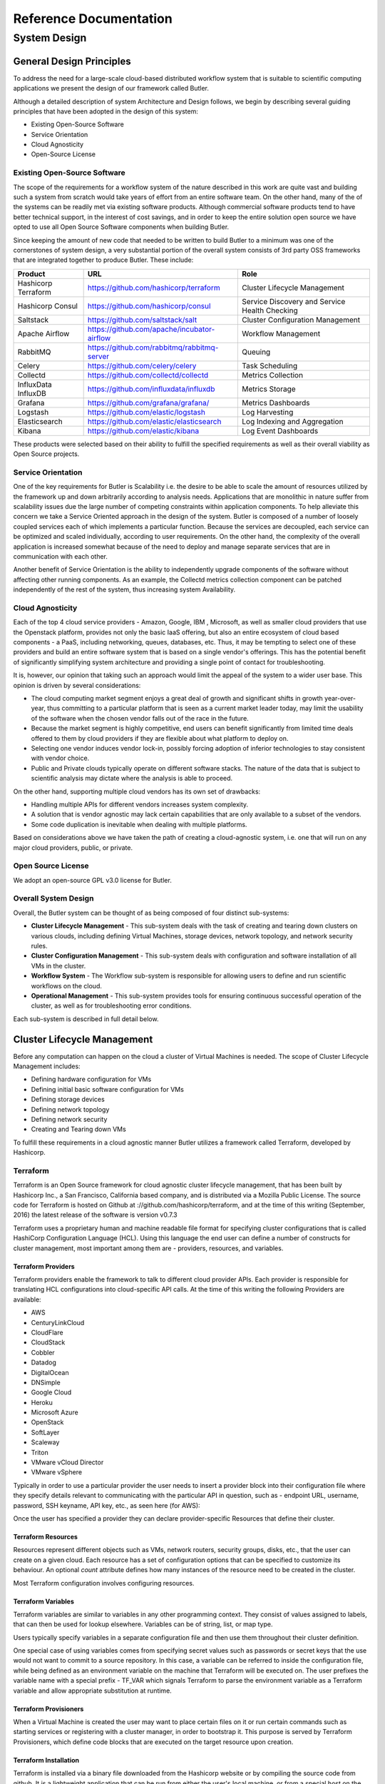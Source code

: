 =======================
Reference Documentation
=======================

System Design
-------------

General Design Principles
`````````````````````````

To address the need for a large-scale cloud-based distributed workflow system that is suitable to scientific computing 
applications we present the design of our framework called Butler.

Although a detailed description of system Architecture and Design follows, we begin by describing several guiding 
principles that have been adopted in the design of this system:

* Existing Open-Source Software
* Service Orientation
* Cloud Agnosticity
* Open-Source License

Existing Open-Source Software
'''''''''''''''''''''''''''''

The scope of the requirements for a workflow system of the nature described in this work are quite vast and building 
such a system from scratch would take years of effort from an entire software team. On the other hand, many of the 
of the systems can be readily met via existing software products. Although commercial software products tend to have 
better technical support, in the interest of cost savings, and in order to keep the entire solution open source we 
have opted to use all Open Source Software components when building Butler.

Since keeping the amount of new code that needed to be written to build Butler to a minimum was one of the cornerstones 
of system design, a very substantial portion of the overall system 
consists of 3rd party OSS frameworks that are integrated together to produce Butler. These include:

===================  ===========================================  ============================
Product              URL                                          Role
===================  ===========================================  ============================
Hashicorp Terraform  https://github.com/hashicorp/terraform       Cluster Lifecycle Management
Hashicorp Consul     https://github.com/hashicorp/consul          Service Discovery and Service Health Checking
Saltstack            https://github.com/saltstack/salt            Cluster Configuration Management
Apache Airflow       https://github.com/apache/incubator-airflow  Workflow Management
RabbitMQ             https://github.com/rabbitmq/rabbitmq-server  Queuing
Celery               https://github.com/celery/celery             Task Scheduling
Collectd             https://github.com/collectd/collectd         Metrics Collection
InfluxData InfluxDB  https://github.com/influxdata/influxdb       Metrics Storage
Grafana              https://github.com/grafana/grafana/          Metrics Dashboards
Logstash             https://github.com/elastic/logstash          Log Harvesting
Elasticsearch        https://github.com/elastic/elasticsearch     Log Indexing and Aggregation
Kibana               https://github.com/elastic/kibana            Log Event Dashboards 
===================  ===========================================  ============================

These products were selected based on their ability to fulfill the specified requirements as well as their overall viability 
as Open Source projects. 

Service Orientation
'''''''''''''''''''
One of the key requirements for Butler is Scalability i.e. the desire to be able to scale the amount of resources utilized by 
the framework up and down arbitrarily according to analysis needs. Applications that are monolithic in nature suffer from 
scalability issues due the large number of competing constraints within application components. To help alleviate this 
concern we take a Service Oriented approach in the design of the system. Butler is composed of a number of loosely coupled 
services each of which implements a particular function. Because the services are decoupled, each service can be optimized 
and scaled individually, according to user requirements. On the other hand, the complexity of the overall application is 
increased somewhat because of the need to deploy and manage separate services that are in communication with each other.

Another benefit of Service Orientation is the ability to independently upgrade components of the software without affecting 
other running components. As an example, the Collectd metrics collection component can be patched independently of the rest 
of the system, thus increasing system Availability.

Cloud Agnosticity
'''''''''''''''''
Each of the top 4 cloud service providers - Amazon, Google, IBM , Microsoft, as well as smaller cloud providers that use the 
Openstack platform, provides not only the basic IaaS offering, but also an entire ecosystem of cloud based components - a PaaS, 
including networking, queues, databases, etc. Thus, it may be tempting to select one of these providers and build an entire software 
system that is based on a single vendor's offerings. This has the potential benefit of significantly simplifying system architecture 
and providing a single point of contact for troubleshooting.

It is, however, our opinion that taking such an approach would limit the appeal of the system to a wider user base. This opinion is 
driven by several considerations:

* The cloud computing market segment enjoys a great deal of growth and significant shifts in growth year-over-year, thus committing 
  to a particular platform that is seen as a current market leader today, may limit the usability of the software when the chosen vendor 
  falls out of the race in the future.
* Because the market segment is highly competitive, end users can benefit significantly from limited time deals offered to them 
  by cloud providers if they are flexible about what platform to deploy on.
* Selecting one vendor induces vendor lock-in, possibly forcing adoption of inferior technologies to stay consistent with vendor choice.
* Public and Private clouds typically operate on different software stacks. The nature of the data that is subject to scientific 
  analysis may dictate where the analysis is able to proceed. 

On the other hand, supporting multiple cloud vendors has its own set of drawbacks:

* Handling multiple APIs for different vendors increases system complexity.
* A solution that is vendor agnostic may lack certain capabilities that are only available to a subset of the vendors.
* Some code duplication is inevitable when dealing with multiple platforms.

Based on considerations above we have taken the path of creating a cloud-agnostic system, i.e. one that will run on any major cloud providers, 
public, or private.

Open Source License
'''''''''''''''''''
We adopt an open-source GPL v3.0 license for Butler.


Overall System Design
'''''''''''''''''''''

Overall, the Butler system can be thought of as being composed of four distinct sub-systems:

* **Cluster Lifecycle Management** - This sub-system deals with the task of creating and tearing down clusters on various clouds, including 
  defining Virtual Machines, storage devices, network topology, and network security rules.
* **Cluster Configuration Management** - This sub-system deals with configuration and software installation of all VMs in the cluster.
* **Workflow System** - The Workflow sub-system is responsible for allowing users to define and run scientific workflows on the cloud.
* **Operational Management** - This sub-system provides tools for ensuring continuous successful operation of the cluster, as well as 
  for troubleshooting error conditions.

Each sub-system is described in full detail below.

Cluster Lifecycle Management
````````````````````````````

Before any computation can happen on the cloud a cluster of Virtual Machines is needed. The scope of Cluster Lifecycle Management includes:

* Defining hardware configuration for VMs
* Defining initial basic software configuration for VMs
* Defining storage devices
* Defining network topology
* Defining network security
* Creating and Tearing down VMs

To fulfill these requirements in a cloud agnostic manner Butler utilizes a framework called Terraform, developed by Hashicorp.

Terraform
'''''''''

Terraform is an Open Source framework for cloud agnostic cluster lifecycle management, that has been built by Hashicorp Inc., a San Francisco, 
California based company, and is distributed via a Mozilla Public License. The source code for Terraform is hosted on Github at 
://github.com/hashicorp/terraform, and at the time of this writing (September, 2016) the latest release of the software is version v0.7.3

Terraform uses a proprietary human and machine readable file format for specifying cluster configurations that is called HashiCorp Configuration 
Language (HCL). Using this language the end user can define a number of constructs for cluster management, most important among them are - 
providers, resources, and variables.

Terraform Providers
...................

Terraform providers enable the framework to talk to different cloud provider APIs. Each provider is responsible for translating HCL configurations 
into cloud-specific API calls. At the time of this writing the following Providers are available:

* AWS
* CenturyLinkCloud
* CloudFlare
* CloudStack
* Cobbler
* Datadog
* DigitalOcean
* DNSimple
* Google Cloud
* Heroku
* Microsoft Azure
* OpenStack
* SoftLayer
* Scaleway
* Triton
* VMware vCloud Director
* VMware vSphere

Typically in order to use a particular provider the user needs to insert a provider block into their configuration file where they specify details 
relevant to communicating with the particular API in question, such as - endpoint URL, username, password, SSH keyname, API key, etc., as seen here (for AWS):

.. code-block:: yaml
	:caption: Example Terraform provider - AWS
	
	provider "aws" {
	  access_key = "${var.aws_access_key}"
	  secret_key = "${var.aws_secret_key}"
	  region     = "us-east-1"
	}

Once the user has specified a provider they can declare provider-specific Resources that define their cluster.

Terraform Resources
...................

Resources represent different objects such as VMs, network routers, security groups, disks, etc., that the user can create on a given cloud. 
Each resource has a set of configuration options that can be specified to customize its behaviour. An optional *count* attribute defines how many 
instances of the resource need to be created in the cluster.

.. code-block:: yaml
	:caption: Example Terraform resource - AWS instance
	
	resource "aws_instance" "salt_master" {
		ami = "${lookup(var.aws_amis, var.region)}"
		instance_type = "t2.micro"
		associate_public_ip_address = true  
		tags {
			Name = "salt-master"
		}
		
		vpc_security_group_ids = ["${aws_security_group.butler_internal.id}"]
		subnet_id = "${aws_subnet.butler.id}"
		
		key_name = "${aws_key_pair.butler_auth.id}"
		
		connection {
		  type     = "ssh"
		  user     = "${var.username}"
		  private_key = "${file(var.private_key_path)}"
		  bastion_private_key = "${file(var.private_key_path)}"
		  bastion_host = "${aws_instance.butler_jump.public_ip}"
		  bastion_user = "${var.username}"
		  host = "${aws_instance.salt_master.private_ip}"
		}
	}

Most Terraform configuration involves configuring resources.

Terraform Variables
...................

Terraform variables are similar to variables in any other programming context. They consist of values assigned to labels, that can then be used for 
lookup elsewhere. Variables can be of string, list, or map type.

.. code-block:: yaml
	:caption: Example Terraform variable configuration
	
	variable "username" {
		default="centos"
	}
	
	variable "worker_count" {
		default="1"
	}
	
	variable "aws_amis" {
	  default = {
	    eu-central-1 = "ami-9bf712f4"
	  }
	}
	
Users typically specify variables in a separate configuration file and then use them throughout their cluster definition. 

One special case of using variables comes from specifying secret values such as passwords or secret keys that the use would not want to commit to a 
source repository. In this case, a variable can be referred to inside the configuration file, while being defined as an environment variable on the 
machine that Terraform will be executed on. The user prefixes the variable name with a special prefix - TF_VAR which signals Terraform to parse the
environment variable as a Terraform variable and allow appropriate substitution at runtime.

Terraform Provisioners
......................

When a Virtual Machine is created the user may want to place certain files on it or run certain commands such as starting services or registering with 
a cluster manager, in order to bootstrap it. This purpose is served by Terraform Provisioners, which define code blocks that are executed on the target 
resource upon creation.

.. code-block:: yaml
	:caption: Example Terraform provisioner
	
	provisioner "file" {
	  source = "../../../../provision/base-image/install-packages.sh"
	  destination = "/tmp/install-packages.sh"
	}
	provisioner "remote-exec" {
	  inline = [
	    "chmod +x /tmp/install-packages.sh",
	    "/tmp/install-packages.sh"
	  ]
	}
	
Terraform Installation
......................

Terraform is installed via a binary file downloaded from the Hashicorp website or by compiling the source code from github. It is a lightweight application 
that can be run from either the user's local machine, or from a special host on the target cloud environment. The application consists of a terraform CLI 
that the user can interact with by issuing shell commands. Typically users will combine their Terraform configuration files (stored in a source code repository) 
with a set of locally defined environment variables to set up and manage their clusters via the CLI.

Terraform Cluster Lifecycle
...........................

The key task of Terraform is to perform Create, Read, Update, and Delete on cluster resources. Create and Update operations are accomplished by issuing a 
:code:`terraform apply` command at the shell, while the shell is pointing to a directory with Terraform resource definitions. If the resources specified in the 
configuration do not yet exist, they are created. If the resource definitions have been changed since the last time :code:`terraform apply` was run, they will be 
brought into a state consistent with the latest definitions. This may involve updating existing resources where possible, or recreating them, where an update is not 
possible.

Terraform determines what changes need to be made in order to perform a successful Update via a file that is called a State file. This file specifies in a JSON 
ormat the current state of all infrastructure managed by Terraform. Running :code:`terraform apply` causes the tool to inspect current state and compare it to the 
target state, issuing any necessary commands to update current state to the target.

The Read operation simply displays the current Terraform state file via the :code:`terraform show` command.

The Delete operation is accomplished via the  :code:`terraform destroy` command.

Other commands allow the user to validate the syntax of their configuration files, perform a dry run of resource creation, manually mark resources for recreation, 
and others.

Terraform Use in Butler
.......................

Butler comes with a set of Terraform configuration files that define templates for all of the VMs that constitute a functional Butler cluster, as well as configurations 
for network security. As previously stated a Butler cluster consists of Control VMs and Worker VMs - templates for both are available. The users are expected to adapt 
the templates as needed for their use case, providing their own credentials, cluster size, and other configurations.

.. _tf_example_butler:
.. code-block:: yaml
   :caption: Example Terraform configuration for Butler

	provider "openstack" {
		user_name = "${var.user_name}"
		password = "${var.password}"
		tenant_name = "${var.tenant_name}"
		auth_url = "${var.auth_url}"
	}
	
	resource "openstack_compute_instance_v2" "worker" {
	  	image_id = "${var.image_id}"
		flavor_name = "s1.massive"
		security_groups = ["internal"]
		name = "${concat("worker-", count.index)}"
		network = {
			uuid = "${var.main_network_id}"
		}
		connection {
			user = "${var.user}"
		 	key_file = "${var.key_file}"
		 	bastion_key_file = "${var.bastion_key_file}"
		 	bastion_host = "${var.bastion_host}"
		 	bastion_user = "${var.bastion_user}"
		 	agent = "true"
		 	
		}
		count = "175"
		key_pair = "${var.key_pair}"
		provisioner "remote-exec" {
			inline = [
				"sudo mv /home/centos/saltstack.repo /etc/yum.repos.d/saltstack.repo",
				"sudo yum install salt-minion -y",
				"sudo service salt-minion stop",
				"echo 'master: ${var.salt_master_ip}' | sudo tee  -a /etc/salt/minion",
				"echo 'id: ${concat("worker-", count.index)}' | sudo tee -a /etc/salt/minion",
				"echo 'roles: [worker, germline, consul-client]' | sudo tee -a /etc/salt/grains",
				"sudo hostname ${concat("worker-", count.index)}",
				"sudo service salt-minion start"
			]
		}
	}
	
:numref:`tf_example_butler` demonstrates the Butler configuration file used to create 175 identical worker VMs that differ only by their hostname. 

The provider definition shows the procedure for setting up an OpenStack provider as well as demonstrating usage of variables where 
:code:`user_name, tenant_name, and auth_url` are expected to come from a separate variable definition file, and :code:`password` is expected to 
come from an environment variable. 

The resource section shows definition of an OpenStack specific VM type :code:`openstack_compute_instance_v2`, which has attributes like 
:code:`image_id, flavor_name, security_groups, network`, etc. The :code:`connection` definition within the resource specifies how users 
will be able to connect to the newly created VMs. In this case it is accomplished via SSH using passwordless key-based authentication 
via a pass-through bastion host on the cloud.

Of further interest is the mechanism by which the creation of multiple instances of the same type is accomplished. The resource definition 
admits a :code:`count` attribute which specifies how many instances need to be created. Furthermore, a :code:`count.index` property keeps 
track of which instance is being created at run-time and can be used to provide unique hostnames to each instance as follows - 
:code:`name = "${concat("worker-", count.index)}"`.

Lastly, the :code:`provisioner` section runs a set of commands that provide initial configuration for the new host upon first bootup. 
These include installing and running the Saltstack service which is used for configuration management, setting up machine roles 
that determine what capabilities this VM will have in the cluster, and telling the VM what the IP address of the cluster manager is.

.. _tf_sec_group:
.. code-block:: yaml
   :caption:  Example Terraform security group configuration for Butler
   
   resource "openstack_compute_secgroup_v2" "internal" {
		name = "internal"
		description = "Allows communication between instances"
		#SSH
		rule {
			from_port = 22
			to_port = 22
			ip_protocol = "tcp"
			self = "true"
		}
		#Saltstack
		rule {
			from_port = 4505
			to_port = 4506
			ip_protocol = "tcp"
			self = "true"
		}
	}

:numref:`tf_sec_group` demonstrates the definition of a security group under OpenStack. VMs that are put into this security group will have 
two network security rules applied to them - opening port 22 for SSH communication between hosts, and opening ports 4505-4506 to 
enable Saltstack communication.

Cluster Configuration Management
````````````````````````````````

Although a Cluster Lifecycle Management system like Terraform can create a Virtual Machine using a machine image, and even run some 
initial configuration commands, it is not enough to successfully manage the configuration of an entire large-scale computational cluster. 
Machines in the cluster will have hundreds of programs installed and configured on them, oftentimes with intricate interdependencies, and 
inter-machine communication requirements. Moreover, different operating systems will typically have different commands and mechanisms for 
installing and configuring software, and it would be unnecessarily limiting to require the end user to commit to a particular flavour of 
operating system. To help accomplish these tasks we need to enlist the help of a Cluster Configuration Management system.

Several open source Configuration Management systems are available on the market today, the main options are:

* Chef
* Puppet
* Ansible
* Saltstack

Each system has benefits and drawbacks and a dedicated user base. All four are fairly active and stable projects, Ansible appears to be 
the most popular tool, and Saltstack is most actively developed, based on number of commits and contributors. Both Puppet and, Chef come 
from the first generation of configuration management tools having been initially released in 2005 and 2009 respectively, and suffering 
somewhat from having been trailblazers in the field. The largest complaint against both systems has been their unnecessary complexity 
and steep learning curve. Ansible and Saltstack, on the other hand, can be thought of as the second generation of configuration 
management systems, first released in 2012 and 2011, respectively. Both are based on simple to read and understand YAML-based 
configuration files, and have generally enjoyed greater adoption in the field.

For Butler we selected Saltstack to fulfill configuration management duties. The chief reason for selecting Saltstack over Ansible was 
that Saltstack appears to perform better when managing large clusters, whereas Ansible is known to suffer from increased lag in these 
scenarios. Since we anticipate to operate Butler clusters with several hundred VMs at a time we settled our choice on Saltstack.
	
Saltstack
'''''''''

Saltstack is an open source product that has been developed specifically for large scale configuration management. The key paradigm that 
Saltstack implements is declarative configuration management. This means that the user specifies declaratively, in a configuration file, 

what state a particular Virtual Machine should be in (in terms of installed and running software), and the Saltstack engine automatically 
compares the desired state to the actual state and carriers out the necessary actions to match the two. As an added benefit, it does so in 
an operating system agnostic manner. In contrast to scripts that operate in an imperative manner via statements like :code:`yum install apache`
or :code:`service httpd start`, Saltstack files describe a desired state with statements like :code:`service.running` and :code:`package.installed`. 
In the first case, the script would try to install the package a second time, even if it was present, whereas Saltstack first figures out 
whether the package is installed and only installs it if it is missing.

Saltstack Architecture
......................

The Saltstack architecture consists of a cluster of Minions that are managed by one or many Masters. A Master is a Virtual Machine that acts as 
the authority on configuration definitions within the cluster and issues commands that the Minions run. A Master needs to have configuration 
definitions stored locally on its disk or be available through a git repository. It runs a special salt-master daemon, and requires certain 
network ports to be open for communication.

Minions need to know how to find the master on the network (by IP address). Each Minion generates a unique key and presents it to the Master. 
Once a Master accepts the Minion's key there is a handshake and the Minion falls under the Master's control. The Minion runs a salt-minion daemon.

Each Minion can have a number of roles assigned to it and the Master maintains mappings between roles and configurations. Once the Master has 
determined what roles a Minion has it can issue the necessary commands to apply relevant configurations to the Minion.

Saltstack Data Model
....................

The Saltstack Data Model has four main concepts - State, Pillar, Grain, and Mine. We consider each in turn.

**A Salt State** is simply the definition for what state some piece of infrastructure should be in. For instance, if we want some server in our 
cluster to be in the state of running a PostgreSQL database we need to do the following: 

* Create a postgres user
* Create a postgres directory
* Download the postgres-server package
* Install the postgres-server package
* Initialize the database
* Override default configuration settings
* Start the server

The corresponding Salt state that accomplishes the same task looks as follows:

.. code-block:: yaml
   :caption: Salt state for setting up a PostgreSQL server.
   
   install_server:
	  pkg.installed:
	    - name: postgresql95-server.x86_64
	    
	initialize_db:
	  cmd.run:
	    - name: /usr/pgsql-9.5/bin/postgresql95-setup initdb
	    - unless: stat /var/lib/psql/9.5/data/postgresql.conf
	
	/var/lib/pgsql/9.5/data/postgresql.conf:
	  file.managed:
	    - source: salt://postgres/config/postgresql.conf
	    - user: postgres
	    - group: postgres
	    - mode: 600
	    - makedirs: True
	
	    
	start_server:    
	  service.running:
	    - name: postgresql-9.5
	    - watch:
	      - file: /var/lib/pgsql/9.5/data/*

The code for a Salt state is placed in a special file called an *.sls* file. All of the state definitions that the system knows about are 
arranged into a folder hierarchy where the name of each folder defines the name of the state. The state definition is then located inside 
the folder in a file named *init.sls*, as demonstrated in :numref:`airflow_sls` for the Airflow Workflow engine.

.. _airflow_sls:
.. figure:: images/salt_state_airflow.png  

   Airflow state SLS file and folder structure
   
Several related states (such as those describing different installations of the same program) can be grouped together under the same 
parent state. Then each sub-state is placed into its own *.sls* file under the main state's folder, with the name of the file giving 
rise to that state's name. Figure :numref:`airflow_sls` provides an example of this scenario where in addition to the main 
*airflow* state there are sub-states such as *airflow.server*, *airflow.worker*, *airflow.load-workflows* etc. 
Note that sub-states are referenced via *name_of_parent_state.name_of_substate*.

**A Salt Pillar** is a set of key-value pairs that are stored encrypted on a Minion and constitute look-up values that are relevant 
for that Minion's configuration. Examples of Pillar values can be usernames and passwords, locations of certain files, etc. A State 
definition can refer to Pillar values when configuring a system, and two identical VMs that differ only by their Pillar values will 
be parametrized differently at configuration time. One example of this is setting up the same server in a QA environment vs. Production. 
In QA the server may point to a test data directory with especially constructed data files, for testing purposes, whereas in Production 
the server would point to the actual data directory with real samples.

The Pillar are organized similar to States in a folder hierarchy of *.sls* files. Figure \ref{fig:salt_pillar_hierarchy}

.. _salt_pillar_hierarchy:
.. figure:: images/salt_pillar_hierarchy.png  

   A set of Salt Pillar definitions


:numref:`salt_pillar_test_data` shows an example Pillar definition where information related to finding test data is stored.

.. _salt_pillar_test_data:
.. code-block:: yaml
	:caption:  Salt Pillar for specifying test data location.

	test_data_sample_path: /shared/data/samples
	
	test_data_base_url: http://ftp.1000genomes.ebi.ac.uk/vol1/ftp/phase3/data/
	
	test_samples:
	  NA12874:
	    -
	      - NA12874.chrom11.ILLUMINA.bwa.CEU.low_coverage.20130415.bam
	      - 88a7a346f0db1d3c14e0a300523d0243
	    -
	      - NA12874.chrom11.ILLUMINA.bwa.CEU.low_coverage.20130415.bam.bai
	      - e61c0668bbaacdea2c66833f9e312bbb


**Salt Grains** are bits of information Salt collects about Minion state or characteristics. They include things like:

* Minion IP address
* Amount of RAM on minions
* Minion hostname
* Minion network interfaces

and others. The Grains can be used to introspect and pass on configuration values (like IP address) that are not known in advance. 
One of the most important uses of Grains is the ability to assign roles to a Minion via the Grains mechanism. Since roles define 
what states are eventually applied, adding or removing a role to a VM via Grains has a very significant side-effect. 

**The Salt Mine** is a centralized repository of information about the state of all Minions that is stored on the Master. 
Information is passed into the Mine from Grains and other sources. It can then be used inside state definitions to further customize 
the system.  

.. _salt_mine:
.. code-block:: text
	:caption:  Using Salt Mine to look up a server's IP Address.

	consul-client:
	  service.running:
	    - enable: True
	    - watch:
	      - file: /etc/opt/consul.d/*    
	{%- set servers = salt['mine.get']('roles:(consul-server|consul-bootstrap)', 'network.ip_addrs', 'grain_pcre').values() %}
	{%- set node_ip = salt['grains.get']('ip4_interfaces')['eth0'] %}
	# Create a list of servers that can be used to join the cluster
	{%- set join_server = [] %}
	{%- for server in servers if server[0] != node_ip %}
	{% do join_server.append(server[0]) %}
	{%- endfor %}
	join-cluster:
	  cmd.run:
	    - name: consul join {{ join_server[0] }}
	    - watch:
	      - service: consul-client

:numref:`salt_mine` demonstrates how the Jinja templating engine is used to look up the IP Address of servers in the cluster 
that have the :code:`consul-server` or:code:`consul-bootstrap` role. Then this IP Address is used inside a State definition to join 
a cluster of similar machines. Without the Mine, this particular Minion would not know who to ask for this IP Address, but because 
the Mine is centralized on the Salt Master host this lookup is possible.

**The Top File** is the mechanism used in Saltstack to specify what VMs will have what States applied to them. The Top File provides 
a lot of flexibility in terms of how to accomplish this mapping. Mappings can be accomplished via hostname or any Grains values, and 
it allows regular expressions. The most flexible and, thus preferred, method of mapping States to VMs is via Roles.

.. _salt_top_file:
.. code-block:: yaml
	:caption:  Using Top File to map States to Roles.
	
	base:
	  '*':
	    - consul
	    - dnsmasq
	    - collectd
	  'G@roles:monitoring-server':
	    - influxdb
	    - grafana 
	  'G@roles:job-queue':
	    - rabbitmq


:numref:`salt_top_file` demonstrates how the State mapping to Roles is accomplished in a Top File. Based on this Top File 
all VMs will get the :code:`consul, dnsmasq, and collectd` states. VMs with the :code:`monitoring-server` role will get 
:code:`influxdb, and grafana`, and VMs with the :code:`job-queue` role will get the :code:`rabbitmq` State.

Controlling Saltstack
.....................

Control over the cluster is exercised from the Salt Master. The user establishes a shell session on the Salt Master and issues 
commands via the Saltstack CLI. Each command has the following syntax:

:code:`"salt target_expression command_expression"` where:

:code:`salt` is the name of the Salt CLI.

:code:`target_expression` is an expression that determines what VMs to apply the command to. It can be a logical expression that 
combines hostnames, grains, and regular expressions.

:code:`command_expression` is an expression that determines what actual command to run on the targeted VMs. 
The :code:`command_expression` can be as simple as running a shell command on the target VMs, or it can apply a particular named 
state via the :code:`state.apply` command, or it can apply all matching states via the special :code:`state.highstate` command.

For example, :code:`salt -G 'roles:worker' state.apply airflow.patch-airflow-db-conns` applies the :code:`airflow.patch-airflow-db-conns` 
state to all VMs that have the :code:`worker` role.

Saltstack Use in Butler
'''''''''''''''''''''''

Butler uses Saltstack extensively in order to install software on the cluster. This includes software that is required to run Butler 
itself, as well as installing scientific algorithms required for running actual workflows on Worker VMs. As seen in Figure 
:numref:`salt_states` the Saltstack configuration in Butler consists of a set of State and Pillar definitions along with the Top 
Files that map these States and Pillar to various VMs in the cluster. These definitions are enough to configure a completely functional 
Butler cluster from a single shell command.

.. _salt_states:
.. figure:: images/salt_states.png  

   Salt States and Pillar used in Butler

A typical Butler installation that can support a cluster of up to 1500 CPUs consists of four Control VMs in addition to the Worker VMs, 
each has a separate Terraform profile. The Control VMs are:


* **salt-master** - This machine is the configuration master node. Because this workload is typically only heavy during cluster setup, the same VM also acts as the Monitoring Server during regular operation.
* **db-server** - This VM hosts all the databases that Butler uses.
* **job-queue** - This VM hosts a Queue for distributed task processing.
* **tracker** - This VM hosts all of the workflow engine components, as well as Analysis Tracking.


All of the VMs in the cluster get the following basic configurations mapped in the Top File:

.. code-block:: yaml

	'*':
	  - consul
	  - dnsmasq
	  - collectd
	  - elastic.filebeat
	  - elastic.packetbeat

* **consul** - A framework used to Service Discovery which will be described in detail in Section :numref:`design_consul`
* **dnsmasq** - A local DNS server, to enable name lookups.
* **collectd** - A Metrics collection agent.
* **elastic.filebeat** - A server log harvester.
* **elastic.packetbeat** - A network event log harvester.

Setting up the Salt Master
..........................

The first order of business when setting up a new Butler cluster is to bootstrap the Salt Master VM, as this VM is 
responsible for configuring and installing the software of all the other machines, including itself.

A Butler VM is typically provisioned from a base VM image, which has little more than the barebones OS, using Terraform. 
In the case of the Salt Master, the salt-master daemon is installed via Terraform's :code:`remote-exec` provisioner. 
Salt's :code:`highstate` command is then executed on the master itself in order to fully initialize it. At that point 
the Salt Master is ready to configure other machines that are part of the cluster.

As previously mentioned, because the load on the Salt Master is typically only high during initial cluster setup and 
during short bursts during normal operation, the Salt Master VM typically has another Saltstack Role mapped to it - 
that of the Monitoring Server. This role installs monitoring components that will be described in detail in Section :numref:`monitoring`

Setting up Other Butler Control VMs
...................................

The DB Server VM has a db-server Role mapped to it. Because databases are resource intensive software that does not scale 
horizontally, this VM does not have other roles within the cluster.

.. code-block:: yaml

	'G@roles:db-server':
	  - postgres
	  - run-tracking-db
	  - grafana.createdb
	  - airflow.airflow-db
	  - sample-tracking-db
	  
The Top File mapping of States to the :code:`db-server` role ensures that the PostgreSQL DB Server is installed as well 
as a number of databases that are used by Butler for tracking scientific analyses, workflow statuses, analysis samples, 
and performance metrics.

The Job Queue VM has a :code:`rabbitmq` state mapped to it in the Top File, to install the RabbitMQ queueing system.

The Tracker VM correspondingly has a :code:`tracker` role and the following state mappings:

.. code-block:: yaml

	'G@roles:tracker':
	  - airflow
	  - airflow.load-workflows
	  - airflow.server
	  - jsonmerge
	  - butler

These states install and configure the Airflow Workflow engine, load available workflows, and check out and install the 
Butler codebase from github. The codebase is needed to run the Butler CLI which is used to set up and manage Butler 
analyses. Thus, most interactions the users have with Butler occur from the Tracker VM via the Butler CLI.

Setting up Butler Workers
.........................


While Control VMs will be quite similar from one installation of Butler to the next, the Worker VMs will differ quite a 
bit, depending on what types of analyses are anticipated to be performed. The base Worker VM has the :code:`worker` role 
which simply allows such VMs to run workflows in principle by installing the necessary components of the workflow engine 
and Butler Analysis Tracker.

.. code-block:: yaml

	'G@roles:worker':
	  - dnsmasq.gnos
	  - celery
	  - airflow
	  - airflow.load-workflows
	  - airflow.worker
	  - butler


The actual scientific algorithms that are required for running particular analyses are installed onto Workers via additional 
Roles and States. Because the initial Butler implementation is focused on bioinformatics workflows there already exist 
predefined states for some common bioinformatics tools. An example of such a Role and States can be seen in the Top File 
mapping below:

.. code-block:: yaml

	'G@roles:germline':
	  - biotools.freebayes
	  - biotools.htslib
	  - biotools.samtools
	  - biotools.delly

Customizing Butler Configuration
................................


When Butler is used in different environments, configurations need to change, because of differences in OS, network, and 
underlying analyses. In order to accomplish this, the users will typically need to create their own source code repository 
that will coexist with the base Butler repository. Inside that repository will be custom definitions or workflows, analyses, 
as well as configurations. Where it is possible to configure the system entirely via Pillar, the user should define these 
custom Pillar settings in their repository, but when customizations to the States are required, the user should copy the 
State definition from the base Butler repository into their own and customize as necessary. They should then make sure that 
the customized states are available to Saltstack by downloading them to the Salt Master VM.

When it comes to installing new scientific algorithms for the purposes of running workflows, the users should define any new 
States and Roles as necessary, and then assign them to the Worker VMs prior to calling :code:`highstate` to ensure the software 
get installed properly.  
